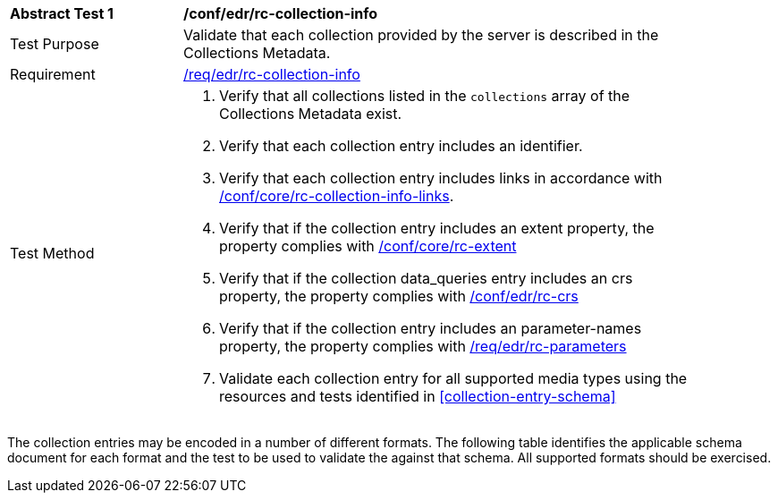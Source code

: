 [[ats_edr_rc-collection-info]]
[width="90%",cols="2,6a"]
|===
^|*Abstract Test {counter:ats-id}* |*/conf/edr/rc-collection-info*
^|Test Purpose |Validate that each collection provided by the server is described in the Collections Metadata.
^|Requirement |<<req_edr_rc-collection-info,/req/edr/rc-collection-info>>
^|Test Method |. Verify that all collections listed in the `collections` array of the Collections Metadata exist.
. Verify that each collection entry includes an identifier.
. Verify that each collection entry includes links in accordance with <<ats_core_rc-collection-info-links,/conf/core/rc-collection-info-links>>.
. Verify that if the collection entry includes an extent property, the property complies with <<ats_core_rc-md-extent,/conf/core/rc-extent>>
. Verify that if the collection data_queries entry includes an crs property, the property complies with <<ats_edr_rc-crs,/conf/edr/rc-crs>>
. Verify that if the collection entry includes an parameter-names property, the property complies with <<ats_edr_rc-parameters,/req/edr/rc-parameters>>
. Validate each collection entry for all supported media types using the resources and tests identified in <<collection-entry-schema>>
|===

The collection entries may be encoded in a number of different formats. The following table identifies the applicable schema document for each format and the test to be used to validate the against that schema. All supported formats should be exercised.
